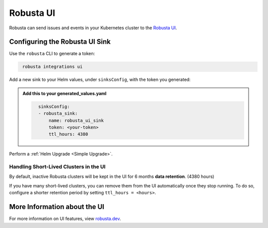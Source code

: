 Robusta UI
#################

Robusta can send issues and events in your Kubernetes cluster to the `Robusta UI <https://home.robusta.dev/>`_.

.. image:: /images/robusta-ui.gif
  :align: center


Configuring the Robusta UI Sink
------------------------------------------------

Use the ``robusta`` CLI to generate a token:

.. code-block::
   :name: cb-robusta-ui-sink-generate-token

    robusta integrations ui

Add a new sink to your Helm values, under ``sinksConfig``, with the token you generated:

.. admonition:: Add this to your generated_values.yaml

    .. code-block:: bash
      :name: cb-robusta-ui-sink-config

        sinksConfig:
        - robusta_sink:
            name: robusta_ui_sink
            token: <your-token>
            ttl_hours: 4380

Perform a :ref:`Helm Upgrade <Simple Upgrade>`.

Handling Short-Lived Clusters in the UI
^^^^^^^^^^^^^^^^^^^^^^^^^^^^^^^^^^^^^^^^

By default, inactive Robusta clusters will be kept in the UI for 6 months **data retention**. (4380 hours)

If you have many short-lived clusters, you can remove them from the UI automatically once they stop running.
To do so, configure a shorter retention period by setting ``ttl_hours = <hours>``.

More Information about the UI
-------------------------------------
For more information on UI features, view `robusta.dev <https://home.robusta.dev>`_.
